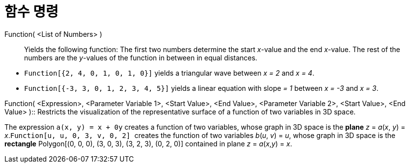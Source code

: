 = 함수 명령
:page-en: commands/Function
ifdef::env-github[:imagesdir: /ko/modules/ROOT/assets/images]

Function( <List of Numbers> )::
  Yields the following function: The first two numbers determine the start _x_-value and the end _x_-value. The rest of
  the numbers are the _y_-values of the function in between in equal distances.

[EXAMPLE]
====

* `++Function[{2, 4, 0, 1, 0, 1, 0}]++` yields a triangular wave between _x = 2_ and _x = 4_.
* `++Function[{-3, 3, 0, 1, 2, 3, 4, 5}]++` yields a linear equation with slope _= 1_ between _x = -3_ and _x = 3_.

====

Function( <Expression>, <Parameter Variable 1>, <Start Value>, <End Value>, <Parameter Variable 2>, <Start Value>, <End
Value> )::
  Restricts the visualization of the representative surface of a function of two variables in 3D space.

[EXAMPLE]
====

The expression `++a(x, y) = x + 0y++` creates a function of two variables, whose graph in 3D space is the
*[.underline]#plane#* _z_ = _a_(_x_, _y_) = _x_.`++Function[u, u, 0, 3, v, 0, 2] ++` creates the function of two
variables _b_(_u_, _v_) = _u_, whose graph in 3D space is the *[.underline]#rectangle#* Polygon[(0, 0, 0), (3, 0, 3),
(3, 2, 3), (0, 2, 0)] contained in plane _z_ = _a_(_x_,_y_) = _x_.

====
